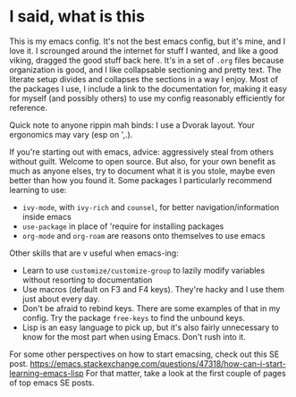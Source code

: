 * I said, what is this
This is my emacs config. It's not the best emacs config, but it's mine, and I
love it. I scrounged around the internet for stuff I wanted, and like a good
viking, dragged the good stuff back here. It's in a set of =.org= files because
organization is good, and I like collapsable sectioning and pretty text. The
literate setup divides and collapses the sections in a way I enjoy. Most of the
packages I use, I include a link to the documentation for, making it easy for
myself (and possibly others) to use my config reasonably efficiently for
reference.

Quick note to anyone rippin mah binds: I use a Dvorak layout. Your ergonomics
may vary (esp on ',.).

If you're starting out with emacs, advice: aggressively steal from others
without guilt. Welcome to open source. But also, for your own benefit as much as
anyone elses, try to document what it is you stole, maybe even better than how
you found it. Some packages I particularly recommend learning to use:
- =ivy-mode=, with =ivy-rich= and =counsel=, for better navigation/information
  inside emacs
- =use-package= in place of 'require for installing packages
- =org-mode= and =org-roam= are reasons onto themselves to use emacs

Other skills that are v useful when emacs-ing:
- Learn to use =customize/customize-group= to lazily modify variables without
  resorting to documentation
- Use macros (default on F3 and F4 keys). They're hacky and I use them just
  about every day.
- Don't be afraid to rebind keys. There are some examples of that in my config.
  Try the package =free-keys= to find the unbound keys.
- Lisp is an easy language to pick up, but it's also fairly unnecessary to know
  for the most part when using Emacs. Don't rush into it.

For some other perspectives on how to start emacsing, check out this SE post.
https://emacs.stackexchange.com/questions/47318/how-can-i-start-learning-emacs-lisp
For that matter, take a look at the first couple of pages of top emacs SE posts.
